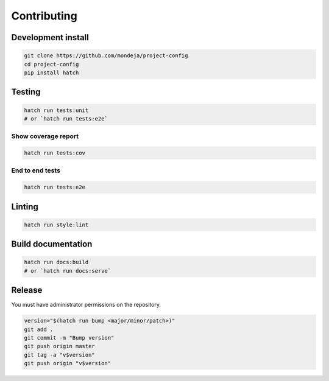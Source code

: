 ************
Contributing
************

Development install
===================

.. code-block:: sh

   git clone https://github.com/mondeja/project-config
   cd project-config
   pip install hatch

Testing
=======

.. code-block:: sh

   hatch run tests:unit
   # or `hatch run tests:e2e`

Show coverage report
--------------------

.. code-block:: sh

   hatch run tests:cov

End to end tests
----------------

.. code-block:: sh

   hatch run tests:e2e

Linting
=======

.. code-block:: sh

   hatch run style:lint


Build documentation
===================

.. code-block:: sh

   hatch run docs:build
   # or `hatch run docs:serve`

Release
=======

You must have administrator permissions on the repository.

.. code-block:: sh

   version="$(hatch run bump <major/minor/patch>)"
   git add .
   git commit -m "Bump version"
   git push origin master
   git tag -a "v$version"
   git push origin "v$version"
